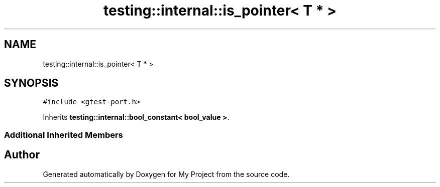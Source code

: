.TH "testing::internal::is_pointer< T * >" 3 "Sun Jul 12 2020" "My Project" \" -*- nroff -*-
.ad l
.nh
.SH NAME
testing::internal::is_pointer< T * >
.SH SYNOPSIS
.br
.PP
.PP
\fC#include <gtest\-port\&.h>\fP
.PP
Inherits \fBtesting::internal::bool_constant< bool_value >\fP\&.
.SS "Additional Inherited Members"


.SH "Author"
.PP 
Generated automatically by Doxygen for My Project from the source code\&.
